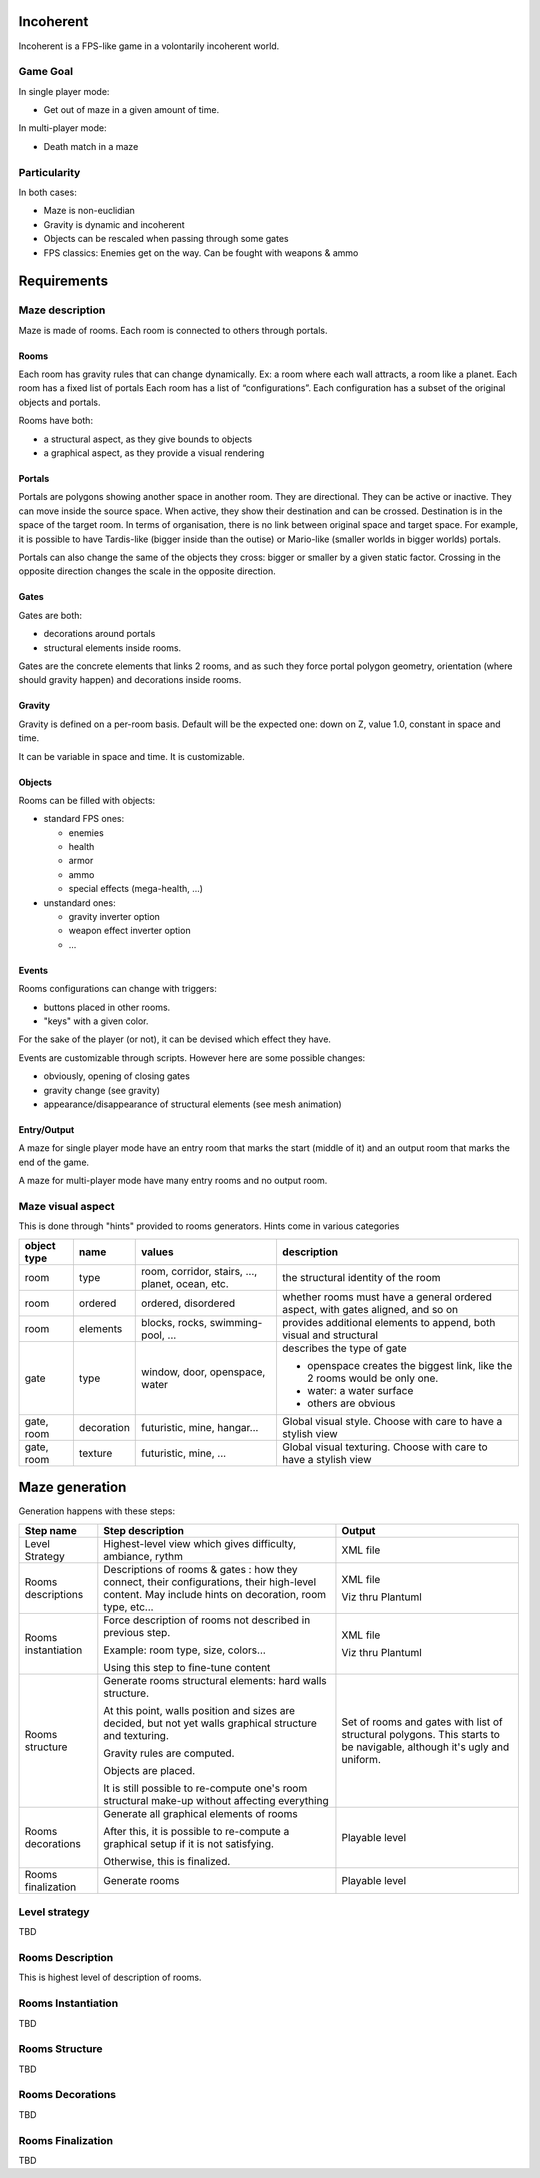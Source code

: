 Incoherent
==========

Incoherent is a FPS-like game in a volontarily incoherent world.

Game Goal
---------

In single player mode:

- Get out of maze in a given amount of time.

In multi-player  mode:

- Death match in a maze

Particularity
-------------

In both cases:

- Maze is non-euclidian
- Gravity is dynamic and incoherent
- Objects can be rescaled when passing through some gates
- FPS classics: Enemies get on the way. Can be fought with weapons & ammo

Requirements
============

Maze description
----------------

Maze is made of rooms. Each room is connected to others through portals.

Rooms
.....

Each room has gravity rules that can change dynamically. Ex: a room where each wall attracts, a room like a planet.
Each room has a fixed list of portals
Each room has a list of “configurations”. Each configuration has a subset of the original objects and portals.

Rooms have both:

- a structural aspect, as they give bounds to objects
- a graphical aspect, as they provide a visual rendering

Portals
.......

Portals are polygons showing another space in another room. They are directional.
They can be active or inactive. They can move inside the source space.
When active, they show their destination and can be crossed. Destination is in the
space of the target room. In terms of organisation, there is no link between 
original space and target space. For example, it is possible to have
Tardis-like (bigger inside than the outise) or Mario-like (smaller worlds in bigger worlds)
portals.

Portals can also change the same of the objects they cross: bigger or smaller by a 
given static factor. Crossing in the opposite direction changes the scale in the
opposite direction.

Gates
.....

Gates are both:

- decorations around portals
- structural elements inside rooms.

Gates are the concrete elements that links 2 rooms, and as such they force portal
polygon geometry, orientation (where should gravity happen) and decorations inside rooms. 

Gravity
.......

Gravity is defined on a per-room basis. Default will be the expected one: down on Z,
value 1.0, constant in space and time.

It can be variable in space and time. It is customizable.


Objects
.......

Rooms can be filled with objects:

- standard FPS ones:
 
  - enemies
  - health
  - armor
  - ammo
  - special effects (mega-health, ...)

- unstandard ones:

  - gravity inverter option
  - weapon effect inverter option
  - ...

Events
......

Rooms configurations can change with triggers:

- buttons placed in other rooms.
- "keys" with a given color.

For the sake of the player (or not), it can be devised which effect they have.

Events are customizable through scripts. However here are some possible changes:

- obviously, opening of closing gates
- gravity change (see gravity)
- appearance/disappearance of structural elements (see mesh animation)

Entry/Output
............

A maze for single player mode have an entry room that marks the start (middle of it) and an output room
that marks the end of the game.

A maze for multi-player mode have many entry rooms and no output room.

Maze visual aspect
------------------

This is done through "hints" provided to rooms generators.
Hints come in various categories

.. list-table::
   :header-rows: 1

   * - object type
     - name
     - values
     - description     
   * - room
     - type
     - room, corridor, stairs, ..., planet, ocean, etc.
     - the structural identity of the room
   * - room
     - ordered
     - ordered, disordered
     - whether rooms must have a general ordered aspect, with gates aligned, and so on
   * - room
     - elements
     - blocks, rocks, swimming-pool, ...
     - provides additional elements to append, both visual and structural
   * - gate
     - type
     - window, door, openspace, water
     - describes the type of gate
     
       - openspace creates the biggest link, like the 2 rooms would be only one.
       - water: a water surface
       - others are obvious
   * - gate, room
     - decoration
     - futuristic, mine, hangar...
     - Global visual style. Choose with care to have a stylish view
   * - gate, room
     - texture
     - futuristic, mine, ...
     - Global visual texturing. Choose with care to have a stylish view

Maze generation
===============

Generation happens with these steps:

.. list-table::
   :header-rows: 1

   * - Step name 
     - Step description 
     - Output
   * - Level Strategy
     - Highest-level view which gives difficulty, ambiance, rythm
     - XML file
   * - Rooms descriptions
     - Descriptions of rooms & gates : how they connect, their configurations,
       their high-level content. May include hints on decoration, room type, etc...
     - XML file

       Viz thru Plantuml
   * - Rooms instantiation
     - Force description of rooms not described in previous step.
      
       Example: room type, size, colors...
       
       Using this step to fine-tune content
     - XML file

       Viz thru Plantuml
   * - Rooms structure
     - Generate rooms structural elements: hard walls structure.

       At this point, walls position and sizes are decided, but not yet walls
       graphical structure and texturing.

       Gravity rules are computed.

       Objects are placed.

       It is still possible to re-compute one's room structural make-up without
       affecting everything
     - Set of rooms and gates with list of structural polygons. This starts to be navigable,
       although it's ugly and uniform. 
   * - Rooms decorations
     - Generate all graphical elements of rooms
      
       After this, it is possible to re-compute a graphical setup if it is not satisfying.
       
       Otherwise, this is finalized.

     - Playable level

   * - Rooms finalization
     - Generate rooms
     - Playable level

Level strategy
--------------

TBD

Rooms Description
-----------------

This is highest level of description of rooms.

Rooms Instantiation
-------------------

TBD

Rooms Structure
---------------

TBD


Rooms Decorations
-----------------

TBD

Rooms Finalization
-------------------

TBD


